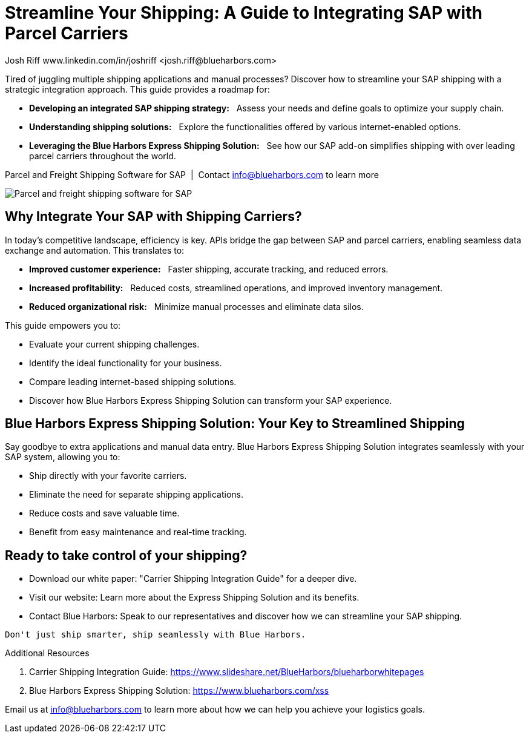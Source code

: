 = Streamline Your Shipping: A Guide to Integrating SAP with Parcel Carriers
Josh Riff www.linkedin.com/in/joshriff <josh.riff@blueharbors.com>
:showtitle:
:page-navtitle: SAP Carrier Integration
:page-description: streamline your shipping by integrating SAP with parcel carriers
:page-copyright: Common Commons license BY-NC-ND
:page-root: ../../../
:imagesdir: ../assets
:data-uri: // Embed images directly into the document by setting the data-uri document attribute.
:homepage: https://erp-parcel-shipping-extension.com/

+++
<script type="application/ld+json">
{
   "@context": "https://schema.org/",
      "@type": "BlogPosting",
      "@id": "https://erp-parcel-shipping-extension.com/2024/01/09/modern-package-delivery.html/#BlogPosting",
      "mainEntityOfPage": "https://erp-parcel-shipping-extension.com/2024/01/09/modern-package-delivery.html",
      "headline": "Streamline Your Shipping: A Guide to Integrating SAP with Parcel Carriers",
      "name": "Streamline Your Shipping: A Guide to Integrating SAP with Parcel Carriers",
      "description": "Tired of juggling multiple shipping applications and manual processes? Discover how to streamline your SAP shipping with a strategic integration approach. This guide provides a roadmap for developing an integrated SAP shipping strategy: Assess your needs and define goals to optimize your supply chain. Understanding shipping solutions: Explore the functionalities offered by various internet-enabled options. Leveraging the Blue Harbors Express Shipping Solution: See how our SAP add-on simplifies shipping with over 50 carriers.",
      "datePublished": "2023-12-03T08:00:00+05:00",
      "dateModified": "2023-12-03T09:00:00+05:00",
      "inLanguage": "en-US",
      "author": {
         "@type": "Person",
         "@id": "https://www.linkedin.com/in/joshriff#Person",
         "name": "Josh Riff",
         "url": "https://www.linkedin.com/in/joshriff"
      },
      "copyrightHolder": {
         "@id": "https://www.linkedin.com/in/joshriff#Person"
      },
      "copyrightYear": "2023",
      "image": [
         "https://blueharbors.com/xss/assets/img/xss/1x1/truck-02.jpg",
      "https://blueharbors.com/xss/assets/img/xss/4x3/truck-02.jpg",
      "https://blueharbors.com/xss/assets/img/xss/16x9/truck-02.jpg"
      ],
      "url": "https://erp-parcel-shipping-extension.com",
      "isPartOf": {
         "@type" : "Blog",
         "@id": "https://erp-parcel-shipping-extension.com/",
         "name": "Parcel and Freight Shipping Software for SAP",
         "publisher": {
            "@id": "https://www.linkedin.com/in/joshriff#Person"
         }
      },
      "isBasedOn": {
         "@type": "CreativeWork",
         "name": "Package delivery",
         "publisher": "Wikipedia.org",
         "url": "https://www.slideshare.net/BlueHarbors/blueharborwhitepages"
      },
      "sameAs": [
         "http://www.productontology.org/id/SAP_ERP",
      "http://www.productontology.org/id/SAP_EWM",
      "http://www.productontology.org/id/Freight_transport",
      "http://www.productontology.org/id/Transportation_management_system",
      "http://www.productontology.org/id/Parcel_(package)",
      "http://www.productontology.org/id/Package_delivery",
      "https://www.fedex.com",
      "https://www.ups.com",
      "https://www.sap.com"
      ], 
      "genre":["shipping software","logistics software","supply chain software"],
      "keywords": [
         "SAP shipping",
      "SAP logistics",
      "Parcel carriers",
      "Shipping software for SAP"
      ]
}
</script>
+++

Tired of juggling multiple shipping applications and manual processes? Discover how to streamline your SAP shipping with a strategic integration approach. This guide provides a roadmap for:

- *Developing an integrated SAP shipping strategy:*{nbsp}{nbsp} Assess your needs and define goals to optimize your supply chain.
- *Understanding shipping solutions:*{nbsp}{nbsp} Explore the functionalities offered by various internet-enabled options.
- *Leveraging the Blue Harbors Express Shipping Solution:*{nbsp}{nbsp} See how our SAP add-on simplifies shipping with over leading parcel carriers throughout the world.

.Parcel and Freight Shipping Software for SAP{nbsp}{nbsp}|{nbsp}{nbsp}Contact info@blueharbors.com to learn more
image:trucks/truck-02.jpg[Parcel and freight shipping software for SAP]

== Why Integrate Your SAP with Shipping Carriers?

In today's competitive landscape, efficiency is key. APIs bridge the gap between SAP and parcel carriers, enabling seamless data exchange and automation. This translates to:

- *Improved customer experience:*{nbsp}{nbsp}  Faster shipping, accurate tracking, and reduced errors.
- *Increased profitability:*{nbsp}{nbsp}  Reduced costs, streamlined operations, and improved inventory management.
- *Reduced organizational risk:*{nbsp}{nbsp}  Minimize manual processes and eliminate data silos.

.This guide empowers you to:
- Evaluate your current shipping challenges.
- Identify the ideal functionality for your business.
- Compare leading internet-based shipping solutions.
- Discover how Blue Harbors Express Shipping Solution can transform your SAP experience.

== Blue Harbors Express Shipping Solution: Your Key to Streamlined Shipping

Say goodbye to extra applications and manual data entry. Blue Harbors Express Shipping Solution integrates seamlessly with your SAP system, allowing you to:

- Ship directly with your favorite carriers.
- Eliminate the need for separate shipping applications.
- Reduce costs and save valuable time.
- Benefit from easy maintenance and real-time tracking.

== Ready to take control of your shipping?

- Download our white paper: "Carrier Shipping Integration Guide" for a deeper dive.
- Visit our website: Learn more about the Express Shipping Solution and its benefits.
- Contact Blue Harbors: Speak to our representatives and discover how we can streamline your SAP shipping.

----
Don't just ship smarter, ship seamlessly with Blue Harbors.
----

.Additional Resources
. Carrier Shipping Integration Guide: https://www.slideshare.net/BlueHarbors/blueharborwhitepages
. Blue Harbors Express Shipping Solution: https://www.blueharbors.com/xss

====
Email us at info@blueharbors.com to learn more about how we can help you achieve your logistics goals.
====
